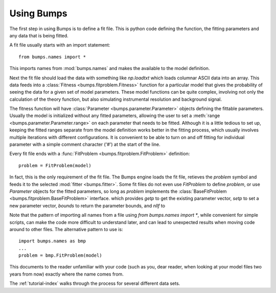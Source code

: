 .. _intro-guide:

***********
Using Bumps
***********

.. contents:: :local:

The first step in using Bumps is to define a fit file.  This is python
code defining the function, the fitting parameters and any data that is
being fitted.

A fit file usually starts with an import statement::

    from bumps.names import *

This imports names from :mod:`bumps.names` and makes the available to the
model definition.

Next the fit file should load the data with something like *np.loadtxt*
which loads columnar ASCII data into an array.  This data feeds into a
:class:`Fitness <bumps.fitproblem.Fitness>` function for a particular
model that gives the  probability of seeing the data for a given set of
model parameters.  These model functions can be quite complex, involving
not only the calculation of the theory function, but also simulating
instrumental resolution and background signal.

The fitness function will have :class:`Parameter <bumps.parameter.Parameter>`
objects defining the fittable parameters.  Usually the model is initialized
without any fitted parameters, allowing the user to set a
:meth:`range <bumps.parameter.Parameter.range>` on each parameter that
needs to be fitted.  Although it is a little tedious to set up, keeping the
fitted ranges separate from the model definition works better in the fitting
process, which usually involves multiple iterations with different
configurations. It is convenient to be able to turn on and off fitting for
individual parameter with a simple comment character ('#') at the start of
the line.

Every fit file ends with a :func:`FitProblem <bumps.fitproblem.FitProblem>`
definition::

    problem = FitProblem(model)

In fact, this is the only requirement of the fit file.  The Bumps engine
loads the fit file, retieves the *problem* symbol and feeds it to the selected
:mod:`fitter <bumps.fitter>`.  Some fit files do not even use *FitProblem* to
define *problem*, or use *Parameter* objects for the fitted parameters, so
long as *problem* implements the
:class:`BaseFitProblem <bumps.fitproblem.BaseFitProblem>` interface. which
provides *getp* to get the existing parameter vector, *setp* to set a new
parameter vector, *bounds* to return the parameter bounds, and *nllf* to


Note that the pattern of importing all names from a file using
*from bumps.names import \**, while convenient for simple scripts, can
make the code more difficult to understand later, and can lead to
unexpected results when moving code around to other files.  The alternative
pattern to use is::

    import bumps.names as bmp
    ...
    problem = bmp.FitProblem(model)

This documents to the reader unfamiliar with your code (such as you, dear
reader, when looking at your model files two years from now) exactly where
the name comes from.

The :ref:`tutorial-index` walks through the process for several different
data sets.